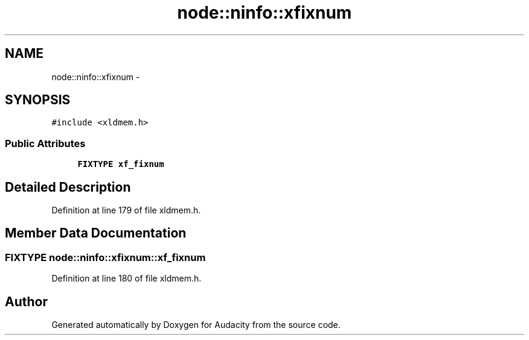 .TH "node::ninfo::xfixnum" 3 "Thu Apr 28 2016" "Audacity" \" -*- nroff -*-
.ad l
.nh
.SH NAME
node::ninfo::xfixnum \- 
.SH SYNOPSIS
.br
.PP
.PP
\fC#include <xldmem\&.h>\fP
.SS "Public Attributes"

.in +1c
.ti -1c
.RI "\fBFIXTYPE\fP \fBxf_fixnum\fP"
.br
.in -1c
.SH "Detailed Description"
.PP 
Definition at line 179 of file xldmem\&.h\&.
.SH "Member Data Documentation"
.PP 
.SS "\fBFIXTYPE\fP node::ninfo::xfixnum::xf_fixnum"

.PP
Definition at line 180 of file xldmem\&.h\&.

.SH "Author"
.PP 
Generated automatically by Doxygen for Audacity from the source code\&.
